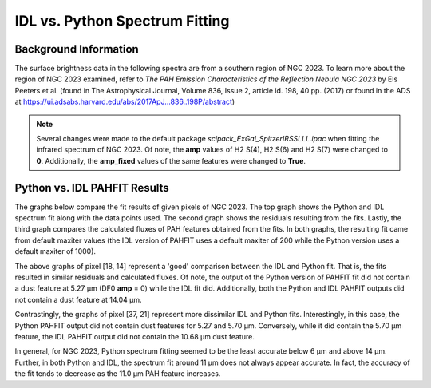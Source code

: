 ###############################
IDL vs. Python Spectrum Fitting
###############################

Background Information
======================

The surface brightness data in the following spectra are from a southern region of 
NGC 2023. To learn more about the region of NGC 2023 examined, refer to *The PAH 
Emission Characteristics of the Reflection Nebula NGC 2023* by Els Peeters et al.
(found in The Astrophysical Journal, Volume 836, Issue 2, article id. 198, 40 pp. 
(2017) or found in the ADS at https://ui.adsabs.harvard.edu/abs/2017ApJ...836..198P/abstract)

.. note::
   Several changes were made to the default package *scipack_ExGal_SpitzerIRSSLLL.ipac*
   when fitting the infrared spectrum of NGC 2023.  Of note, the **amp** values of 
   H2 S(4), H2 S(6) and H2 S(7) were changed to **0**.  Additionally, the **amp_fixed** 
   values of the same features were changed to **True**.

Python vs. IDL PAHFIT Results
=============================

The graphs below compare the fit results of given pixels of NGC 2023.  The top graph
shows the Python and IDL spectrum fit along with the data points used.  The second
graph shows the residuals resulting from the fits.  Lastly, the third graph compares
the calculated fluxes of PAH features obtained from the fits.  In both graphs, the 
resulting fit came from default maxiter values (the IDL version of PAHFIT uses a 
default maxiter of 200 while the Python version uses a default maxiter of 1000).

.. image:: NGC2023_pixel_18_14.png

The above graphs of pixel [18, 14] represent a 'good' comparison between the IDL
and Python fit.  That is, the fits resulted in similar residuals and calculated 
fluxes.  Of note, the output of the Python version of PAHFIT fit did not contain
a dust feature at 5.27 µm (DF0 **amp** = 0) while the IDL fit did. Additionally, 
both the Python and IDL PAHFIT outputs did not contain a dust feature at 14.04 µm.

.. image:: NGC2023_pixel_37_21.png

Contrastingly, the graphs of pixel [37, 21] represent more dissimilar IDL and
Python fits.  Interestingly, in this case, the Python PAHFIT output did not contain 
dust features for 5.27 and 5.70 µm.  Conversely, while it did contain the 5.70 µm 
feature, the IDL PAHFIT output did not contain the 10.68 µm dust feature.

In general, for NGC 2023, Python spectrum fitting seemed to be the least accurate 
below 6 µm and above 14 µm. Further, in both Python and IDL, the spectrum fit 
around 11 µm does not always appear accurate. In fact, the accuracy of the fit tends 
to decrease as the 11.0 µm PAH feature increases.
